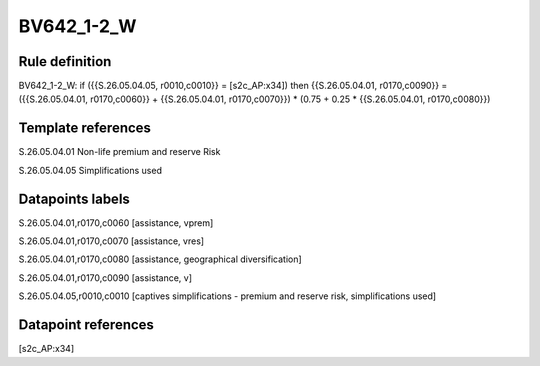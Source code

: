 ===========
BV642_1-2_W
===========

Rule definition
---------------

BV642_1-2_W: if ({{S.26.05.04.05, r0010,c0010}} = [s2c_AP:x34]) then {{S.26.05.04.01, r0170,c0090}} = ({{S.26.05.04.01, r0170,c0060}} + {{S.26.05.04.01, r0170,c0070}}) * (0.75 + 0.25 * {{S.26.05.04.01, r0170,c0080}})


Template references
-------------------

S.26.05.04.01 Non-life premium and reserve Risk

S.26.05.04.05 Simplifications used


Datapoints labels
-----------------

S.26.05.04.01,r0170,c0060 [assistance, vprem]

S.26.05.04.01,r0170,c0070 [assistance, vres]

S.26.05.04.01,r0170,c0080 [assistance, geographical diversification]

S.26.05.04.01,r0170,c0090 [assistance, v]

S.26.05.04.05,r0010,c0010 [captives simplifications - premium and reserve risk, simplifications used]



Datapoint references
--------------------

[s2c_AP:x34]